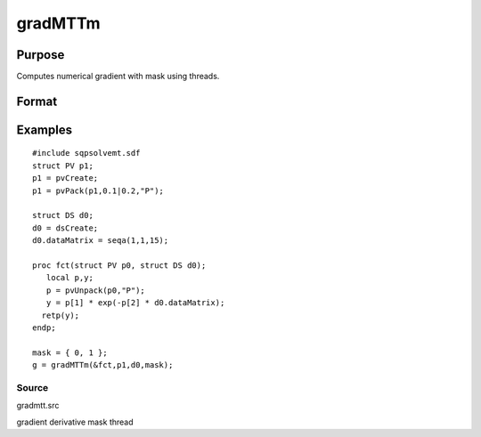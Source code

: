 
gradMTTm
==============================================

Purpose
----------------

Computes numerical gradient with mask using threads.

Format
----------------
.. function:: gradMTTm(&fct,  par1,  data1,  mask)

    :param &fct: pointer to procedure returning either Nx1 vector or 1x1 scalar
    :type &fct: scalar

    :param par1: structure of type PV containing parameter
        vector at which gradient is to be evaluated
    :type par1: TODO

    :param data1: structure of type DS containing any data needed by  fct
    :type data1: TODO

    :param mask: elements in  g corresponding to
        elements of mask set to zero are not computed
        otherwise are computed.
    :type mask: Kx1 matrix

    :returns: g (*TODO*), NxK Jacobian or 1xK gradient

Examples
----------------

::

    #include sqpsolvemt.sdf
    struct PV p1;
    p1 = pvCreate;
    p1 = pvPack(p1,0.1|0.2,"P");
    
    struct DS d0;
    d0 = dsCreate;
    d0.dataMatrix = seqa(1,1,15);
    
    proc fct(struct PV p0, struct DS d0);
       local p,y;
       p = pvUnpack(p0,"P");
       y = p[1] * exp(-p[2] * d0.dataMatrix);
      retp(y);
    endp;
    
    mask = { 0, 1 };
    g = gradMTTm(&fct,p1,d0,mask);

Source
++++++

gradmtt.src

gradient derivative mask thread
